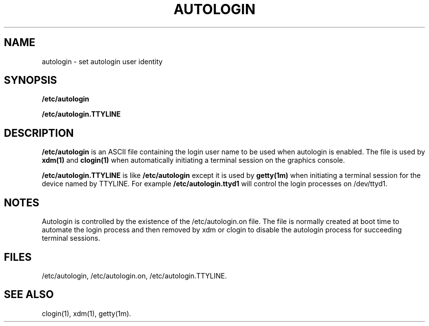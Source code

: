 '\"macro stdmacro
.TH AUTOLOGIN 4
.SH NAME
autologin \- set autologin user identity 
.SH SYNOPSIS
.B /etc/autologin
.P
.B /etc/autologin.TTYLINE
.SH DESCRIPTION
.B /etc/autologin
is an ASCII file 
containing the login user name to be used when autologin is enabled.
The file is used by
.B xdm(1)
and
.B clogin(1)
when automatically initiating a terminal session on the graphics console.
.P
.B /etc/autologin.TTYLINE
is like
.B /etc/autologin
except it is used by
.B getty(1m)
when initiating a terminal session for the device named by TTYLINE.
For example
.B /etc/autologin.ttyd1
will control the login processes on /dev/ttyd1.
.SH NOTES
Autologin is controlled by the existence of the /etc/autologin.on
file.  The file is normally created at boot time to automate the login
process and then removed by xdm or clogin to disable the autologin
process for succeeding terminal sessions.
.SH FILES
/etc/autologin,
/etc/autologin.on,
/etc/autologin.TTYLINE.
.SH "SEE ALSO"
clogin(1),
xdm(1),
getty(1m).
'\".so /pubs/tools/origin.sgi
